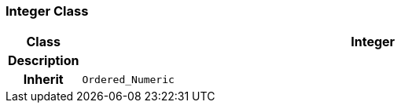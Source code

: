 === Integer Class

[cols="^1,3,5"]
|===
h|*Class*
2+^h|*Integer*

h|*Description*
2+a|

h|*Inherit*
2+|`Ordered_Numeric`

|===
